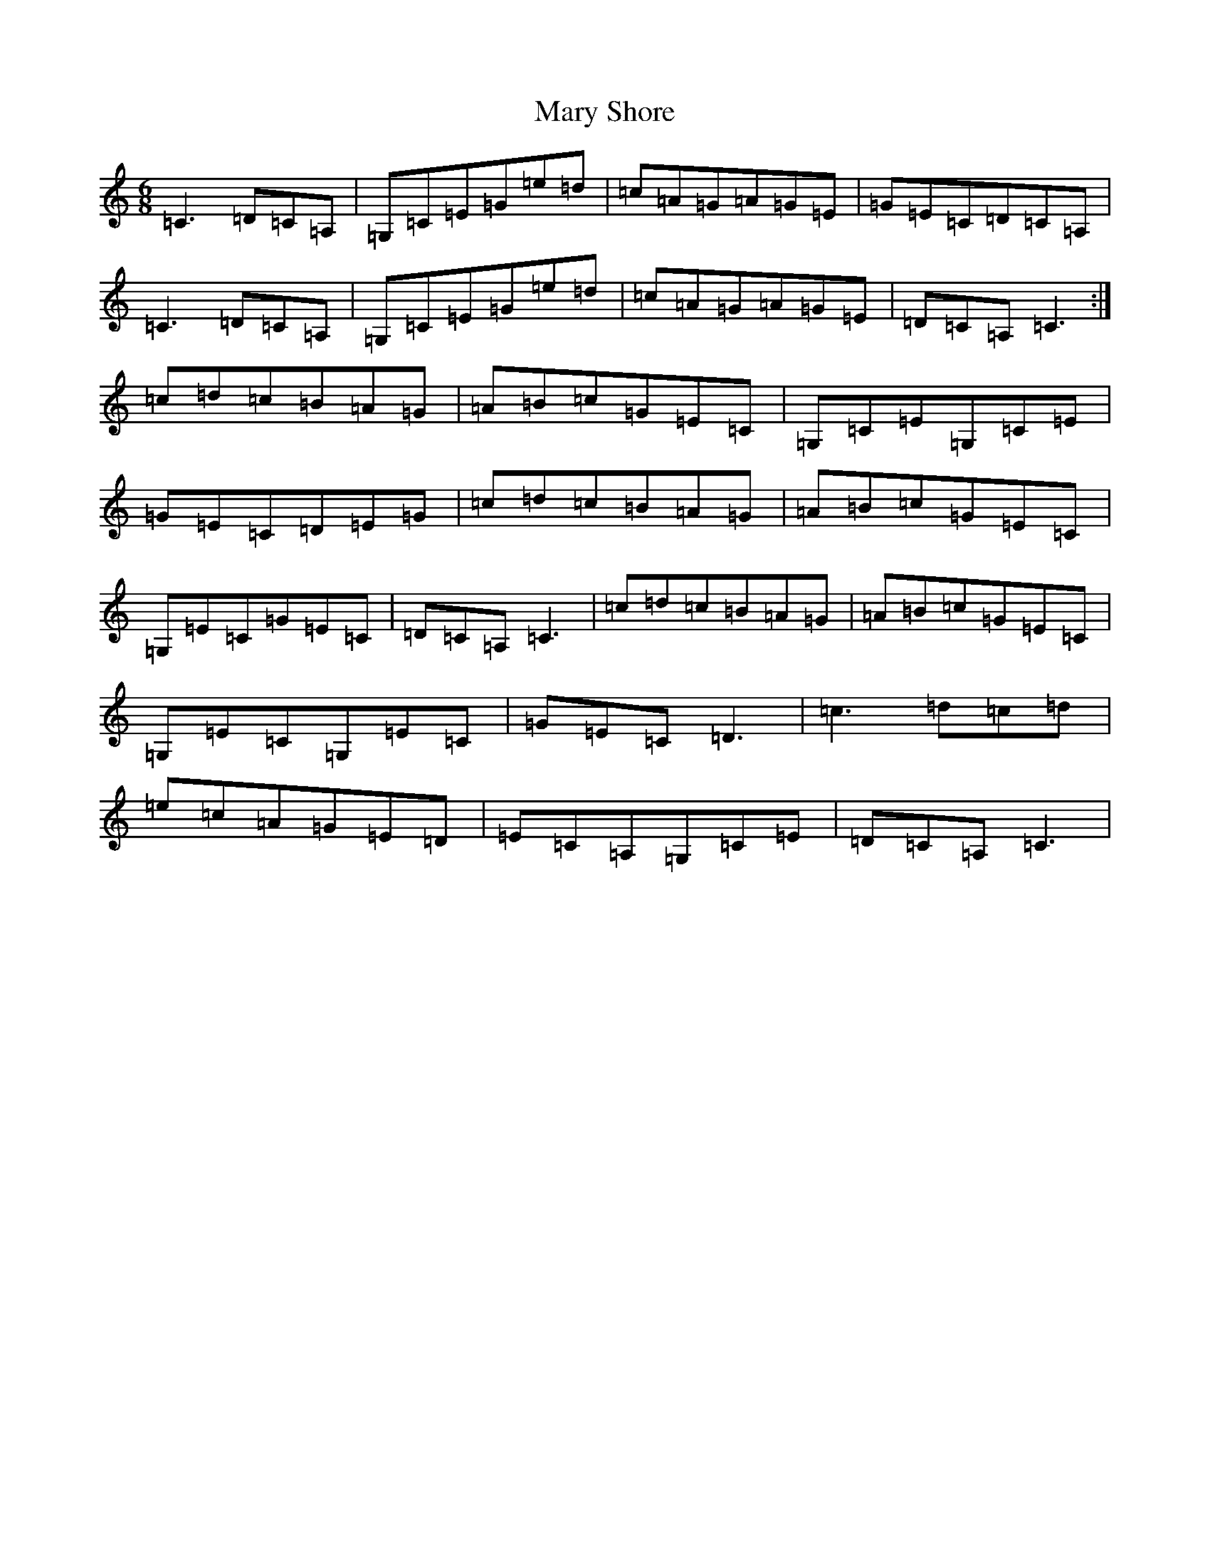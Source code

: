 X: 17110
T: Mary Shore
S: https://thesession.org/tunes/8911#setting8911
R: jig
M:6/8
L:1/8
K: C Major
=C3=D=C=A,|=G,=C=E=G=e=d|=c=A=G=A=G=E|=G=E=C=D=C=A,|=C3=D=C=A,|=G,=C=E=G=e=d|=c=A=G=A=G=E|=D=C=A,=C3:|=c=d=c=B=A=G|=A=B=c=G=E=C|=G,=C=E=G,=C=E|=G=E=C=D=E=G|=c=d=c=B=A=G|=A=B=c=G=E=C|=G,=E=C=G=E=C|=D=C=A,=C3|=c=d=c=B=A=G|=A=B=c=G=E=C|=G,=E=C=G,=E=C|=G=E=C=D3|=c3=d=c=d|=e=c=A=G=E=D|=E=C=A,=G,=C=E|=D=C=A,=C3|